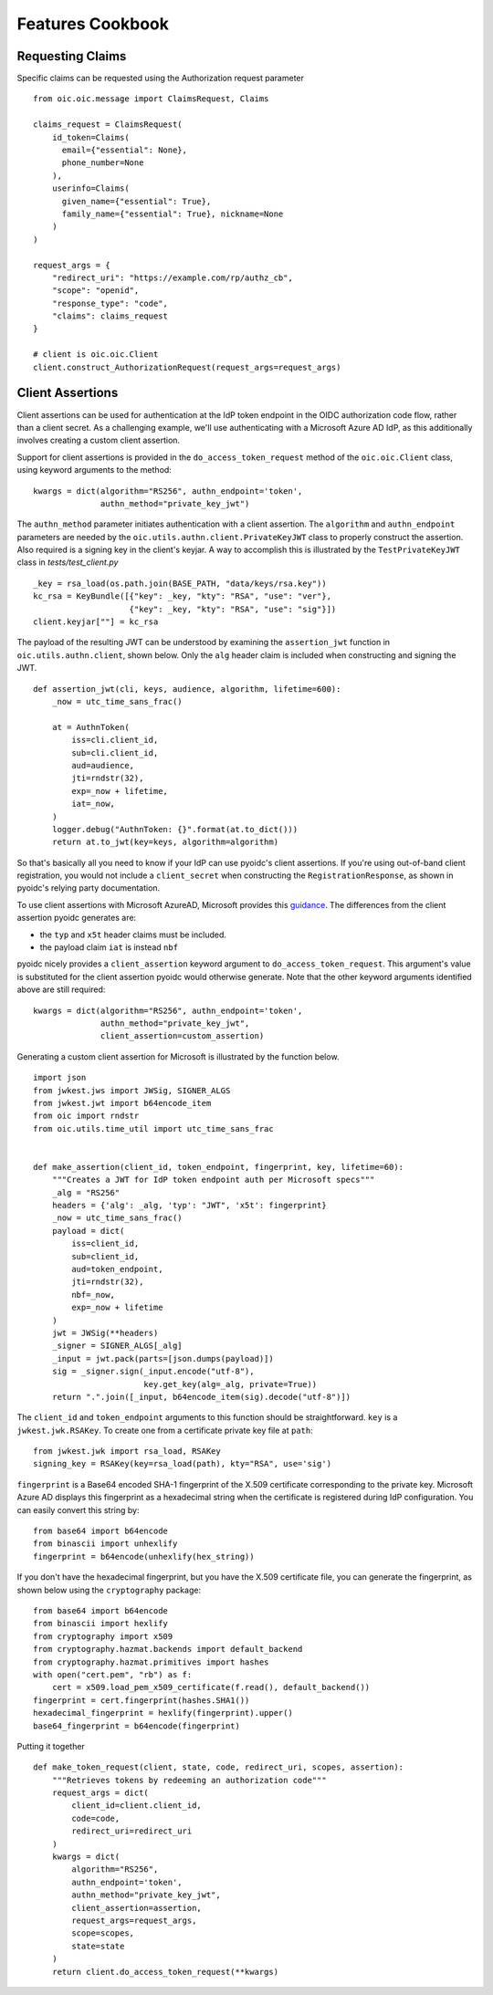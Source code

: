 Features Cookbook
=================

Requesting Claims
-----------------

Specific claims can be requested using the Authorization request parameter

::

    from oic.oic.message import ClaimsRequest, Claims

    claims_request = ClaimsRequest(
        id_token=Claims(
          email={"essential": None},
          phone_number=None
        ),
        userinfo=Claims(
          given_name={"essential": True},
          family_name={"essential": True}, nickname=None
        )
    )

    request_args = {
        "redirect_uri": "https://example.com/rp/authz_cb",
        "scope": "openid",
        "response_type": "code",
        "claims": claims_request
    }

    # client is oic.oic.Client
    client.construct_AuthorizationRequest(request_args=request_args)

Client Assertions
-----------------

Client assertions can be used for authentication at the IdP token endpoint in
the OIDC authorization code flow, rather than a client secret. As a challenging
example, we'll use authenticating with a Microsoft Azure AD IdP, as this
additionally involves creating a custom client assertion.

Support for client assertions is provided in the ``do_access_token_request``
method of the ``oic.oic.Client`` class, using keyword arguments to the method:

::

            kwargs = dict(algorithm="RS256", authn_endpoint='token',
                          authn_method="private_key_jwt")

The ``authn_method`` parameter initiates authentication with a client assertion.
The ``algorithm`` and ``authn_endpoint`` parameters are needed by the
``oic.utils.authn.client.PrivateKeyJWT`` class to properly construct the
assertion. Also required is a signing key in the client's keyjar. A way to
accomplish this is illustrated by the ``TestPrivateKeyJWT`` class in
*tests/test_client.py*

::

    _key = rsa_load(os.path.join(BASE_PATH, "data/keys/rsa.key"))
    kc_rsa = KeyBundle([{"key": _key, "kty": "RSA", "use": "ver"},
                        {"key": _key, "kty": "RSA", "use": "sig"}])
    client.keyjar[""] = kc_rsa

The payload of the resulting JWT can be understood by examining the
``assertion_jwt`` function in ``oic.utils.authn.client``, shown below. Only the
``alg`` header claim is included when constructing and signing the JWT.

::

    def assertion_jwt(cli, keys, audience, algorithm, lifetime=600):
        _now = utc_time_sans_frac()

        at = AuthnToken(
            iss=cli.client_id,
            sub=cli.client_id,
            aud=audience,
            jti=rndstr(32),
            exp=_now + lifetime,
            iat=_now,
        )
        logger.debug("AuthnToken: {}".format(at.to_dict()))
        return at.to_jwt(key=keys, algorithm=algorithm)


So that's basically all you need to know if your IdP can use pyoidc's client
assertions.  If you're using out-of-band client registration, you would not
include a ``client_secret`` when constructing the ``RegistrationResponse``,
as shown in pyoidc's relying party documentation.

To use client assertions with Microsoft AzureAD, Microsoft provides this
`guidance
<https://docs.microsoft.com/en-us/azure/active-directory/develop/active-directory-certificate-credentials>`_.
The differences from the client assertion pyoidc generates are:

* the ``typ`` and ``x5t`` header claims must be included.
* the payload claim ``iat`` is instead ``nbf``

pyoidc nicely provides a ``client_assertion`` keyword argument to
``do_access_token_request``. This argument's value is substituted for the
client assertion pyoidc would otherwise generate. Note that the other keyword
arguments identified above are still required:

::

            kwargs = dict(algorithm="RS256", authn_endpoint='token',
                          authn_method="private_key_jwt",
                          client_assertion=custom_assertion)


Generating a custom client assertion for Microsoft is illustrated by the
function below.

::

    import json
    from jwkest.jws import JWSig, SIGNER_ALGS
    from jwkest.jwt import b64encode_item
    from oic import rndstr
    from oic.utils.time_util import utc_time_sans_frac


    def make_assertion(client_id, token_endpoint, fingerprint, key, lifetime=60):
        """Creates a JWT for IdP token endpoint auth per Microsoft specs"""
        _alg = "RS256"
        headers = {'alg': _alg, 'typ': "JWT", 'x5t': fingerprint}
        _now = utc_time_sans_frac()
        payload = dict(
            iss=client_id,
            sub=client_id,
            aud=token_endpoint,
            jti=rndstr(32),
            nbf=_now,
            exp=_now + lifetime
        )
        jwt = JWSig(**headers)
        _signer = SIGNER_ALGS[_alg]
        _input = jwt.pack(parts=[json.dumps(payload)])
        sig = _signer.sign(_input.encode("utf-8"),
                           key.get_key(alg=_alg, private=True))
        return ".".join([_input, b64encode_item(sig).decode("utf-8")])


The ``client_id`` and ``token_endpoint`` arguments to this function should be
straightforward. ``key`` is a ``jwkest.jwk.RSAKey``. To create one from a
certificate private key file at ``path``:

::

    from jwkest.jwk import rsa_load, RSAKey
    signing_key = RSAKey(key=rsa_load(path), kty="RSA", use='sig')


``fingerprint`` is a Base64 encoded SHA-1 fingerprint of the X.509 certificate
corresponding to the private key. Microsoft Azure AD displays this fingerprint
as a hexadecimal string when the certificate is registered during IdP
configuration. You can easily convert this string by:

::

    from base64 import b64encode
    from binascii import unhexlify
    fingerprint = b64encode(unhexlify(hex_string))


If you don't have the hexadecimal fingerprint, but you have the X.509
certificate file, you can generate the fingerprint, as shown below using the
``cryptography`` package:

::

    from base64 import b64encode
    from binascii import hexlify
    from cryptography import x509
    from cryptography.hazmat.backends import default_backend
    from cryptography.hazmat.primitives import hashes
    with open("cert.pem", "rb") as f:
        cert = x509.load_pem_x509_certificate(f.read(), default_backend())
    fingerprint = cert.fingerprint(hashes.SHA1())
    hexadecimal_fingerprint = hexlify(fingerprint).upper()
    base64_fingerprint = b64encode(fingerprint)


Putting it together

::

    def make_token_request(client, state, code, redirect_uri, scopes, assertion):
        """Retrieves tokens by redeeming an authorization code"""
        request_args = dict(
            client_id=client.client_id,
            code=code,
            redirect_uri=redirect_uri
        )
        kwargs = dict(
            algorithm="RS256",
            authn_endpoint='token',
            authn_method="private_key_jwt",
            client_assertion=assertion,
            request_args=request_args,
            scope=scopes,
            state=state
        )
        return client.do_access_token_request(**kwargs)

